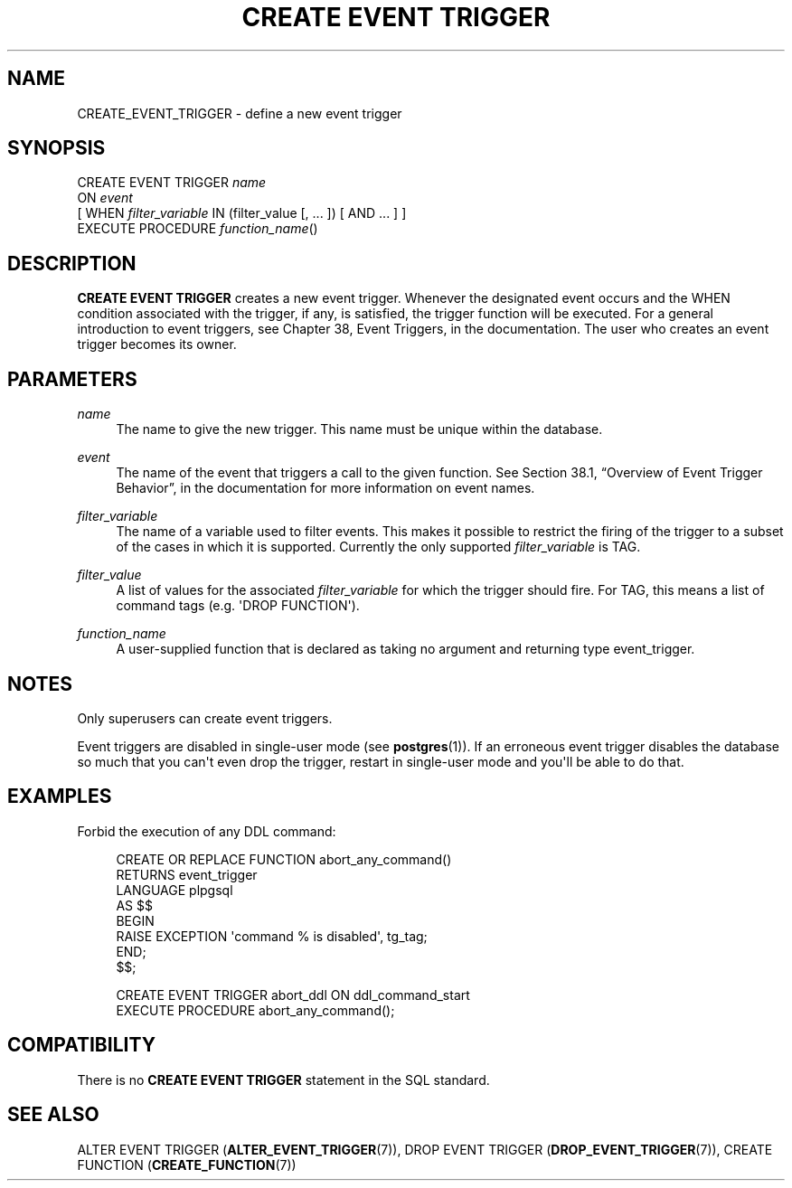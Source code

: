 '\" t
.\"     Title: CREATE EVENT TRIGGER
.\"    Author: The PostgreSQL Global Development Group
.\" Generator: DocBook XSL Stylesheets v1.79.1 <http://docbook.sf.net/>
.\"      Date: 2018
.\"    Manual: PostgreSQL 9.6.10 Documentation
.\"    Source: PostgreSQL 9.6.10
.\"  Language: English
.\"
.TH "CREATE EVENT TRIGGER" "7" "2018" "PostgreSQL 9.6.10" "PostgreSQL 9.6.10 Documentation"
.\" -----------------------------------------------------------------
.\" * Define some portability stuff
.\" -----------------------------------------------------------------
.\" ~~~~~~~~~~~~~~~~~~~~~~~~~~~~~~~~~~~~~~~~~~~~~~~~~~~~~~~~~~~~~~~~~
.\" http://bugs.debian.org/507673
.\" http://lists.gnu.org/archive/html/groff/2009-02/msg00013.html
.\" ~~~~~~~~~~~~~~~~~~~~~~~~~~~~~~~~~~~~~~~~~~~~~~~~~~~~~~~~~~~~~~~~~
.ie \n(.g .ds Aq \(aq
.el       .ds Aq '
.\" -----------------------------------------------------------------
.\" * set default formatting
.\" -----------------------------------------------------------------
.\" disable hyphenation
.nh
.\" disable justification (adjust text to left margin only)
.ad l
.\" -----------------------------------------------------------------
.\" * MAIN CONTENT STARTS HERE *
.\" -----------------------------------------------------------------
.SH "NAME"
CREATE_EVENT_TRIGGER \- define a new event trigger
.SH "SYNOPSIS"
.sp
.nf
CREATE EVENT TRIGGER \fIname\fR
    ON \fIevent\fR
    [ WHEN \fIfilter_variable\fR IN (filter_value [, \&.\&.\&. ]) [ AND \&.\&.\&. ] ]
    EXECUTE PROCEDURE \fIfunction_name\fR()
.fi
.SH "DESCRIPTION"
.PP
\fBCREATE EVENT TRIGGER\fR
creates a new event trigger\&. Whenever the designated event occurs and the
WHEN
condition associated with the trigger, if any, is satisfied, the trigger function will be executed\&. For a general introduction to event triggers, see
Chapter 38, Event Triggers, in the documentation\&. The user who creates an event trigger becomes its owner\&.
.SH "PARAMETERS"
.PP
\fIname\fR
.RS 4
The name to give the new trigger\&. This name must be unique within the database\&.
.RE
.PP
\fIevent\fR
.RS 4
The name of the event that triggers a call to the given function\&. See
Section 38.1, \(lqOverview of Event Trigger Behavior\(rq, in the documentation
for more information on event names\&.
.RE
.PP
\fIfilter_variable\fR
.RS 4
The name of a variable used to filter events\&. This makes it possible to restrict the firing of the trigger to a subset of the cases in which it is supported\&. Currently the only supported
\fIfilter_variable\fR
is
TAG\&.
.RE
.PP
\fIfilter_value\fR
.RS 4
A list of values for the associated
\fIfilter_variable\fR
for which the trigger should fire\&. For
TAG, this means a list of command tags (e\&.g\&.
\*(AqDROP FUNCTION\*(Aq)\&.
.RE
.PP
\fIfunction_name\fR
.RS 4
A user\-supplied function that is declared as taking no argument and returning type
event_trigger\&.
.RE
.SH "NOTES"
.PP
Only superusers can create event triggers\&.
.PP
Event triggers are disabled in single\-user mode (see
\fBpostgres\fR(1))\&. If an erroneous event trigger disables the database so much that you can\*(Aqt even drop the trigger, restart in single\-user mode and you\*(Aqll be able to do that\&.
.SH "EXAMPLES"
.PP
Forbid the execution of any
DDL
command:
.sp
.if n \{\
.RS 4
.\}
.nf
CREATE OR REPLACE FUNCTION abort_any_command()
  RETURNS event_trigger
 LANGUAGE plpgsql
  AS $$
BEGIN
  RAISE EXCEPTION \*(Aqcommand % is disabled\*(Aq, tg_tag;
END;
$$;

CREATE EVENT TRIGGER abort_ddl ON ddl_command_start
   EXECUTE PROCEDURE abort_any_command();
.fi
.if n \{\
.RE
.\}
.SH "COMPATIBILITY"
.PP
There is no
\fBCREATE EVENT TRIGGER\fR
statement in the SQL standard\&.
.SH "SEE ALSO"
ALTER EVENT TRIGGER (\fBALTER_EVENT_TRIGGER\fR(7)), DROP EVENT TRIGGER (\fBDROP_EVENT_TRIGGER\fR(7)), CREATE FUNCTION (\fBCREATE_FUNCTION\fR(7))
